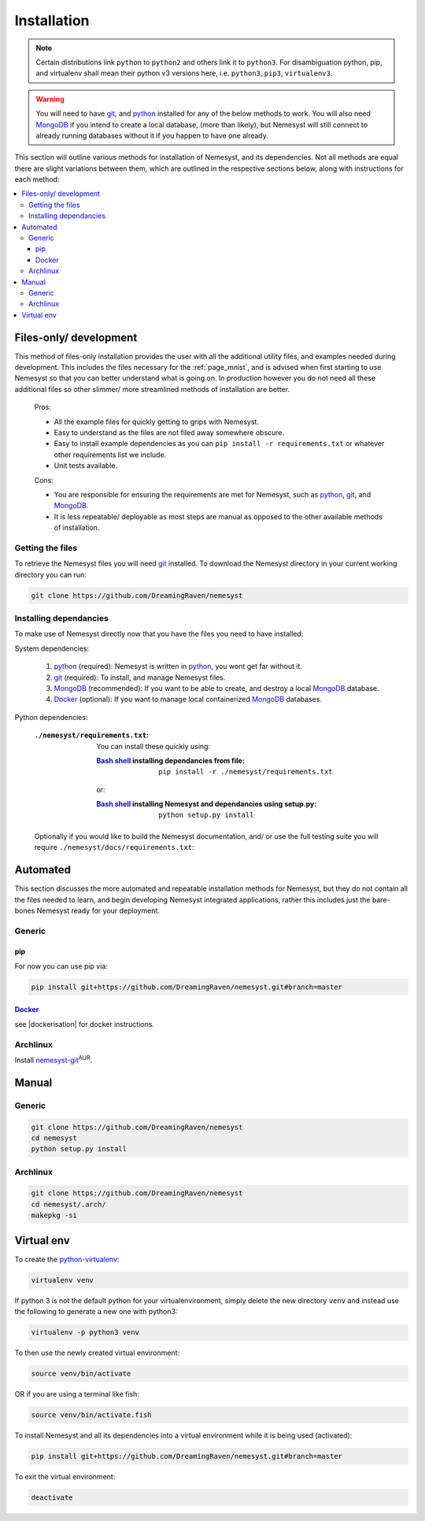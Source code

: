 .. _page_installation:

.. _git: https://git-scm.com/book/en/v2/Getting-Started-Installing-Git
.. |git| replace:: git

.. _python:  https://www.python.org/
.. |python| replace:: python

.. _mongodb: https://www.mongodb.com/
.. |mongodb| replace:: MongoDB

.. _docker: https://www.docker.com/
.. |docker| replace:: Docker

.. _bash shell: https://en.wikipedia.org/wiki/Bash_%28Unix_shell%29
.. |bash shell| replace:: Bash shell

.. |dockerisation| replace:: :ref:`section_docker`

Installation
============

.. note::

    Certain distributions link ``python`` to ``python2`` and others link it to ``python3``.
    For disambiguation python, pip, and virtualenv shall mean their python v3 versions here, i.e. ``python3``, ``pip3``, ``virtualenv3``.

.. warning::

    You will need to have |git|_, and |python|_ installed for any of the below methods to work.
    You will also need |mongodb|_ if you intend to create a local database, (more than likely), but Nemesyst will still connect to already running databases without it if you happen to have one already.

This section will outline various methods for installation of Nemesyst, and its dependencies. Not all methods are equal there are slight variations between them, which are outlined in the respective sections below, along with instructions for each method:

.. contents:: :local:

.. _section_files-only:

Files-only/ development
***********************

.. |minimal_requirements| replace:: ``./nemesyst/requirements.txt``

.. |maximal_requirements| replace:: ``./nemesyst/docs/requirements.txt``

This method of files-only installation provides the user with all the additional utility files, and examples needed during development. This includes the files necessary for the :ref:`page_mnist`, and is advised when first starting to use Nemesyst so that you can better understand what is going on. In production however you do not need all these additional files so other slimmer/ more streamlined methods of installation are better.

    Pros:

    - All the example files for quickly getting to grips with Nemesyst.
    - Easy to understand as the files are not filed away somewhere obscure.
    - Easy to install example dependencies as you can ``pip install -r requirements.txt`` or whatever other requirements list we include.
    - Unit tests available.

    Cons:

    - You are responsible for ensuring the requirements are met for Nemesyst, such as |python|_, |git|_, and |mongodb|_.
    - It is less repeatable/ deployable as most steps are manual as opposed to the other available methods of installation.

Getting the files
+++++++++++++++++

To retrieve the Nemesyst files you will need |git|_ installed. To download the Nemesyst directory in your current working directory you can run:

.. code-block:: bash

    git clone https://github.com/DreamingRaven/nemesyst

Installing dependancies
+++++++++++++++++++++++

To make use of Nemesyst directly now that you have the files you need to have installed:

System dependencies:

    1. |python|_ (required): Nemesyst is written in |python|_, you wont get far without it.
    2. |git|_ (required): To install, and manage Nemesyst files.
    3. |mongodb|_ (recommended): If you want to be able to create, and destroy a local |mongodb|_ database.
    4. |docker|_ (optional): If you want to manage local containerized |mongodb|_ databases.

Python dependencies:

    :|minimal_requirements|:

        .. literalinclude:: ../../requirements.txt

        You can install these quickly using:

        :|bash shell|_ installing dependancies from file:

            .. parsed-literal::

                pip install -r ``./nemesyst/requirements.txt``

        or:

        :|bash shell|_ installing Nemesyst and dependancies using setup.py:

            .. parsed-literal::

                python setup.py install

    Optionally if you would like to build the Nemesyst documentation, and/ or use the full testing suite you will require |maximal_requirements|:

    .. literalinclude:: ../requirements.txt


.. _section_automated:

Automated
*********

This section discusses the more automated and repeatable installation methods for Nemesyst, but they do not contain all the files needed to learn, and begin developing Nemesyst integrated applications, rather this includes just the bare-bones Nemesyst ready for your deployment.

Generic
+++++++

pip
---

For now you can use pip via:

.. code-block:: bash

  pip install git+https://github.com/DreamingRaven/nemesyst.git#branch=master

|docker|_
---------

see |dockerisation| for docker instructions.

Archlinux
+++++++++

Install `nemesyst-git <https://aur.archlinux.org/packages/nemesyst-git/>`_:sup:`AUR`.

Manual
******

Generic
+++++++

.. code-block:: bash

  git clone https://github.com/DreamingRaven/nemesyst
  cd nemesyst
  python setup.py install

Archlinux
+++++++++

.. code-block:: bash

  git clone https://github.com/DreamingRaven/nemesyst
  cd nemesyst/.arch/
  makepkg -si

.. _section_virtual-env:

Virtual env
***********

To create the `python-virtualenv <https://wiki.archlinux.org/index.php/Python/Virtual_environment>`_:

.. code-block:: bash

    virtualenv venv

If python 3 is not the default python for your virtualenvironment, simply delete the new directory ``venv`` and instead use the following to generate a new one with python3:

.. code-block:: bash

     virtualenv -p python3 venv

To then use the newly created virtual environment:

.. code-block:: bash

    source venv/bin/activate

OR if you are using a terminal like fish:

.. code-block:: bash

    source venv/bin/activate.fish

To install Nemesyst and all its dependencies into a virtual environment while it is being used (activated):

.. code-block:: bash

    pip install git+https://github.com/DreamingRaven/nemesyst.git#branch=master

To exit the virtual environment:

.. code-block:: bash

      deactivate

